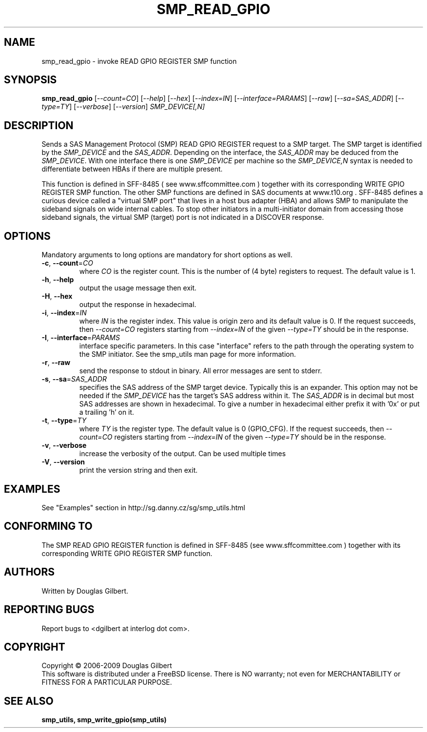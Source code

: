 .TH SMP_READ_GPIO "8" "January 2009" "smp_utils\-0.95" SMP_UTILS
.SH NAME
smp_read_gpio \- invoke READ GPIO REGISTER SMP function
.SH SYNOPSIS
.B smp_read_gpio
[\fI\-\-count=CO\fR] [\fI\-\-help\fR] [\fI\-\-hex\fR] [\fI\-\-index=IN\fR]
[\fI\-\-interface=PARAMS\fR] [\fI\-\-raw\fR] [\fI\-\-sa=SAS_ADDR\fR]
[\fI\-\-type=TY\fR] [\fI\-\-verbose\fR] [\fI\-\-version\fR]
\fISMP_DEVICE[,N]\fR
.SH DESCRIPTION
.\" Add any additional description here
.PP
Sends a SAS Management Protocol (SMP) READ GPIO REGISTER request to a SMP
target. The SMP target is identified by the \fISMP_DEVICE\fR and the
\fISAS_ADDR\fR. Depending on the interface, the \fISAS_ADDR\fR may be deduced
from the \fISMP_DEVICE\fR. With one interface there is one \fISMP_DEVICE\fR
per machine so the \fISMP_DEVICE,N\fR syntax is needed to differentiate
between HBAs if there are multiple present.
.PP
This function is defined in SFF\-8485 ( see www.sffcommittee.com )
together with its corresponding WRITE GPIO REGISTER SMP function.
The other SMP functions are defined in SAS documents at www.t10.org .
SFF\-8485 defines a curious device called a "virtual SMP port"
that lives in a host bus adapter (HBA) and allows SMP to manipulate
the sideband signals on wide internal cables. To stop other initiators
in a multi\-initiator domain from accessing those sideband signals,
the virtual SMP (target) port is not indicated in a DISCOVER response.
.SH OPTIONS
Mandatory arguments to long options are mandatory for short options as well.
.TP
\fB\-c\fR, \fB\-\-count\fR=\fICO\fR
where \fICO\fR is the register count. This is the number of (4 byte)
registers to request. The default value is 1.
.TP
\fB\-h\fR, \fB\-\-help\fR
output the usage message then exit.
.TP
\fB\-H\fR, \fB\-\-hex\fR
output the response in hexadecimal.
.TP
\fB\-i\fR, \fB\-\-index\fR=\fIIN\fR
where \fIIN\fR is the register index. This value is origin zero and its
default value is 0. If the request succeeds, then \fI\-\-count=CO\fR
registers starting from \fI\-\-index=IN\fR of the given \fI\-\-type=TY\fR
should be in the response.
.TP
\fB\-I\fR, \fB\-\-interface\fR=\fIPARAMS\fR
interface specific parameters. In this case "interface" refers to the
path through the operating system to the SMP initiator. See the smp_utils
man page for more information.
.TP
\fB\-r\fR, \fB\-\-raw\fR
send the response to stdout in binary. All error messages are sent to stderr.
.TP
\fB\-s\fR, \fB\-\-sa\fR=\fISAS_ADDR\fR
specifies the SAS address of the SMP target device. Typically this is an
expander. This option may not be needed if the \fISMP_DEVICE\fR has the
target's SAS address within it. The \fISAS_ADDR\fR is in decimal but most
SAS addresses are shown in hexadecimal. To give a number in hexadecimal
either prefix it with '0x' or put a trailing 'h' on it.
.TP
\fB\-t\fR, \fB\-\-type\fR=\fITY\fR
where \fITY\fR is the register type. The default value is 0 (GPIO_CFG).
If the request succeeds, then \fI\-\-count=CO\fR registers starting from
\fI\-\-index=IN\fR of the given \fI\-\-type=TY\fR should be in the response.
.TP
\fB\-v\fR, \fB\-\-verbose\fR
increase the verbosity of the output. Can be used multiple times
.TP
\fB\-V\fR, \fB\-\-version\fR
print the version string and then exit.
.SH EXAMPLES
See "Examples" section in http://sg.danny.cz/sg/smp_utils.html
.SH CONFORMING TO
The SMP READ GPIO REGISTER function is defined in SFF\-8485 (see
www.sffcommittee.com ) together with its corresponding WRITE
GPIO REGISTER SMP function.
.SH AUTHORS
Written by Douglas Gilbert.
.SH "REPORTING BUGS"
Report bugs to <dgilbert at interlog dot com>.
.SH COPYRIGHT
Copyright \(co 2006\-2009 Douglas Gilbert
.br
This software is distributed under a FreeBSD license. There is NO
warranty; not even for MERCHANTABILITY or FITNESS FOR A PARTICULAR PURPOSE.
.SH "SEE ALSO"
.B smp_utils, smp_write_gpio(smp_utils)
